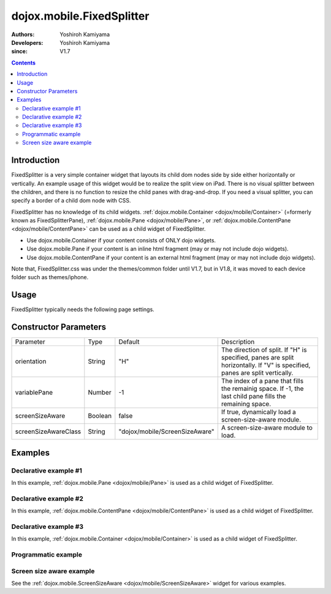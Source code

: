 .. _dojox/mobile/FixedSplitter:

==========================
dojox.mobile.FixedSplitter
==========================

:Authors: Yoshiroh Kamiyama
:Developers: Yoshiroh Kamiyama
:since: V1.7

.. contents ::
    :depth: 2

Introduction
============

FixedSplitter is a very simple container widget that layouts its child dom nodes side by side either horizontally or vertically. An example usage of this widget would be to realize the split view on iPad. There is no visual splitter between the children, and there is no function to resize the child panes with drag-and-drop. If you need a visual splitter, you can specify a border of a child dom node with CSS.

FixedSplitter has no knowledge of its child widgets. :ref:`dojox.mobile.Container <dojox/mobile/Container>` (=formerly known as FixedSplitterPane), :ref:`dojox.mobile.Pane <dojox/mobile/Pane>`, or :ref:`dojox.mobile.ContentPane <dojox/mobile/ContentPane>` can be used as a child widget of FixedSplitter.

- Use dojox.mobile.Container if your content consists of ONLY dojo widgets.
- Use dojox.mobile.Pane if your content is an inline html fragment (may or may not include dojo widgets).
- Use dojox.mobile.ContentPane if your content is an external html fragment (may or may not include dojo widgets).

Note that, FixedSplitter.css was under the themes/common folder until V1.7, but in V1.8, it was moved to each device folder such as themes/iphone.

.. image :: FixedSplitter.png

Usage
=====

FixedSplitter typically needs the following page settings.

.. css ::

  html, body{
      height: 100%;
      overflow: hidden;
      position: relative;
  }

Constructor Parameters
======================

+--------------------+----------+------------------------------+--------------------------------------------------------------------------------------+
|Parameter           |Type      |Default                       |Description                                                                           |
+--------------------+----------+------------------------------+--------------------------------------------------------------------------------------+
|orientation         |String    |"H"                           |The direction of split. If "H" is specified, panes are split horizontally. If "V" is  |
|                    |          |                              |specified, panes are split vertically.                                                |
+--------------------+----------+------------------------------+--------------------------------------------------------------------------------------+
|variablePane        |Number    |-1                            |The index of a pane that fills the remainig space. If -1, the last child pane fills   |
|                    |          |                              |the remaining space.                                                                  |
+--------------------+----------+------------------------------+--------------------------------------------------------------------------------------+
|screenSizeAware     |Boolean   |false                         |If true, dynamically load a screen-size-aware module.                                 |
+--------------------+----------+------------------------------+--------------------------------------------------------------------------------------+
|screenSizeAwareClass|String    |"dojox/mobile/ScreenSizeAware"|A screen-size-aware module to load.                                                   |
+--------------------+----------+------------------------------+--------------------------------------------------------------------------------------+

Examples
========

Declarative example #1
----------------------

In this example, :ref:`dojox.mobile.Pane <dojox/mobile/Pane>` is used as a child widget of FixedSplitter.

.. js ::

  require([
    "dojox/mobile/parser",
    "dojox/mobile/FixedSplitter",
    "dojox/mobile/Pane"
  ]);

.. html ::

  <div data-dojo-type="dojox.mobile.FixedSplitter" data-dojo-props='orientation:"H"'>
    <div data-dojo-type="dojox.mobile.Pane" style="background-color:yellow;width:200px;">
      pane #1 (width=200px)
    </div>
    <div data-dojo-type="dojox.mobile.Pane" style="background-color:pink;">
      pane #2
    </div>
  </div>

.. image :: FixedSplitter-example1.png

Declarative example #2
----------------------

In this example, :ref:`dojox.mobile.ContentPane <dojox/mobile/ContentPane>` is used as a child widget of FixedSplitter.

.. js ::

  require([
    "dojox/mobile/parser",
    "dojox/mobile/ContentPane",
    "dojox/mobile/FixedSplitter"
  ]);

.. html ::

  <div data-dojo-type="dojox.mobile.FixedSplitter"
       data-dojo-props='orientation:"V"' style="width:100%;height:100%;">
    <div data-dojo-type="dojox.mobile.ContentPane"
         data-dojo-props='href:"data/FixedSplitterfragment1.html"'
         style="background-color:yellow;height:20%"></div>

    <div data-dojo-type="dojox.mobile.FixedSplitter"
         data-dojo-props='orientation:"H"' style="width:100%;height:100%;">
      <div data-dojo-type="dojox.mobile.ContentPane"
           data-dojo-props='href:"data/FixedSplitterfragment2.html"'
           style="background-color:pink;width:20%;"></div>
      <div data-dojo-type="dojox.mobile.ContentPane"
           data-dojo-props='href:"data/FixedSplitterfragment3.html"'
           style="background-color:cyan;"></div>
    </div>
  </div>

.. html ::

  <!-- data/FixedSplitterfragment1.html -->
  <div>
    <h3>FixedSplitter fragment example</h3>
    pane #1
  </div>

.. html ::

  <!-- data/FixedSplitterfragment2.html -->
  <div>
    <h3>FixedSplitter fragment example</h3>
    pane #2
  </div>

.. html ::

  <!-- data/FixedSplitterfragment3.html -->
  <div>
    <h3>FixedSplitter fragment example</h3>
    pane #3
  </div>

.. image :: FixedSplitter-example2.png

Declarative example #3
----------------------

In this example, :ref:`dojox.mobile.Container <dojox/mobile/Container>` is used as a child widget of FixedSplitter.

.. js ::

  require([
    "dojox/mobile",
    "dojox/mobile/parser",
    "dojox/mobile/FixedSplitter",
    "dojox/mobile/Container",
    "dojox/mobile/IconContainer"
  ]);

.. html ::

  <div data-dojo-type="dojox.mobile.FixedSplitter" data-dojo-props='orientation:"H"'>
    <div data-dojo-type="dojox.mobile.Container" style="background-color:yellow;width:100px;">
      <ul data-dojo-type="dojox.mobile.IconContainer">
        <li data-dojo-type="dojox.mobile.IconItem"
            data-dojo-props='label:"View #1", icon:"images/icon1.png",
                             moveTo:"view1", transition:"slide"'></li>
        <li data-dojo-type="dojox.mobile.IconItem"
            data-dojo-props='label:"View #2", icon:"images/icon2.png",
                             moveTo:"view2", transition:"slide"'></li>
        <li data-dojo-type="dojox.mobile.IconItem"
            data-dojo-props='label:"View #3", icon:"images/icon3.png",
                             moveTo:"view3", transition:"slide"'></li>
      </ul>
    </div>
    <div data-dojo-type="dojox.mobile.Container" style="background-color:pink;">
      <div id="view1" data-dojo-type="dojox.mobile.View" style="height:100%;">
        View #1
      </div>
      <div id="view2" data-dojo-type="dojox.mobile.View" style="height:100%;">
        View #2
      </div>
      <div id="view3" data-dojo-type="dojox.mobile.View" style="height:100%;">
        View #3
      </div>
    </div>
  </div>

.. image :: FixedSplitter-example3.png

Programmatic example
--------------------

.. js ::

  require([
    "dojo/dom",
    "dojo/ready",
    "dojox/mobile/FixedSplitter",
    "dojox/mobile/Pane"
  ], function(dom, ready, FixedSplitter, Pane){
    ready(function(){
      var w = new FixedSplitter({
        orientation: "H"
      }, dom.byId("container"));
      w.startup();

      var p0 = new Pane({
        innerHTML: "pane #1 (width=200px)"
      });
      p0.domNode.style.backgroundColor = "yellow";
      p0.domNode.style.width = "200px";
      w.addChild(p0);

      var p1 = new Pane({
        innerHTML: "pane #2"
      });
      p1.domNode.style.backgroundColor = "pink";
      w.addChild(p1);
    });
  });

.. image :: FixedSplitter-example4.png

Screen size aware example
-------------------------

See the :ref:`dojox.mobile.ScreenSizeAware <dojox/mobile/ScreenSizeAware>` widget for various examples.
